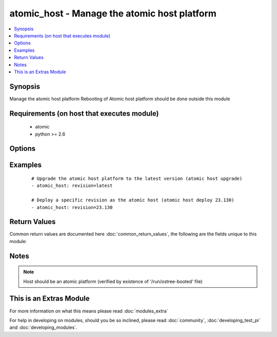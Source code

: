 .. _atomic_host:


atomic_host - Manage the atomic host platform
+++++++++++++++++++++++++++++++++++++++++++++

.. versionadded:: 2.2


.. contents::
   :local:
   :depth: 1


Synopsis
--------

Manage the atomic host platform
Rebooting of Atomic host platform should be done outside this module


Requirements (on host that executes module)
-------------------------------------------

  * atomic
  * python >= 2.6


Options
-------

.. raw:: html

    <table border=1 cellpadding=4>
    <tr>
    <th class="head">parameter</th>
    <th class="head">required</th>
    <th class="head">default</th>
    <th class="head">choices</th>
    <th class="head">comments</th>
    </tr>
            <tr>
    <td>revision<br/><div style="font-size: small;"></div></td>
    <td>no</td>
    <td>latest</td>
        <td><ul></ul></td>
        <td><div>The version number of the atomic host to be deployed. Providing ```latest``` will upgrade to the latest available version.</div></br>
        <div style="font-size: small;">aliases: version<div></td></tr>
        </table>
    </br>



Examples
--------

 ::

    
    # Upgrade the atomic host platform to the latest version (atomic host upgrade)
    - atomic_host: revision=latest
    
    # Deploy a specific revision as the atomic host (atomic host deploy 23.130)
    - atomic_host: revision=23.130
    

Return Values
-------------

Common return values are documented here :doc:`common_return_values`, the following are the fields unique to this module:

.. raw:: html

    <table border=1 cellpadding=4>
    <tr>
    <th class="head">name</th>
    <th class="head">description</th>
    <th class="head">returned</th>
    <th class="head">type</th>
    <th class="head">sample</th>
    </tr>

        <tr>
        <td> msg </td>
        <td> The command standard output </td>
        <td align=center> always </td>
        <td align=center> string </td>
        <td align=center> Already on latest </td>
    </tr>
        
    </table>
    </br></br>

Notes
-----

.. note:: Host should be an atomic platform (verified by existence of '/run/ostree-booted' file)


    
This is an Extras Module
------------------------

For more information on what this means please read :doc:`modules_extra`

    
For help in developing on modules, should you be so inclined, please read :doc:`community`, :doc:`developing_test_pr` and :doc:`developing_modules`.

